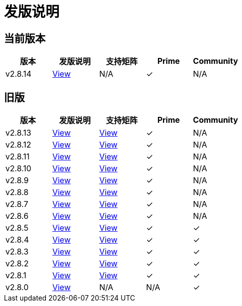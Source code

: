 = 发版说明

== 当前版本

|===
| 版本 | 发版说明 | 支持矩阵 | Prime | Community

| v2.8.14
| https://github.com/rancher/rancher/releases/tag/v2.8.14[View]
| N/A
| &#10003;
| N/A
|===

== 旧版

|===
| 版本 | 发版说明 | 支持矩阵 | Prime | Community

| v2.8.13
| https://github.com/rancher/rancher/releases/tag/v2.8.13[View]
| https://www.suse.com/suse-rancher/support-matrix/all-supported-versions/rancher-v2-8-13/[View]
| &#10003;
| N/A

| v2.8.12
| https://github.com/rancher/rancher/releases/tag/v2.8.12[View]
| https://www.suse.com/suse-rancher/support-matrix/all-supported-versions/rancher-v2-8-12/[View]
| &#10003;
| N/A

| v2.8.11
| https://github.com/rancher/rancher/releases/tag/v2.8.11[View]
| https://www.suse.com/suse-rancher/support-matrix/all-supported-versions/rancher-v2-8-11/[View]
| &#10003;
| N/A

| v2.8.10
| https://github.com/rancher/rancher/releases/tag/v2.8.10[View]
| https://www.suse.com/suse-rancher/support-matrix/all-supported-versions/rancher-v2-8-10/[View]
| &#10003;
| N/A

| v2.8.9
| https://github.com/rancher/rancher/releases/tag/v2.8.9[View]
| https://www.suse.com/suse-rancher/support-matrix/all-supported-versions/rancher-v2-8-9/[View]
| &#10003;
| N/A

| v2.8.8
| https://github.com/rancher/rancher/releases/tag/v2.8.8[View]
| https://www.suse.com/suse-rancher/support-matrix/all-supported-versions/rancher-v2-8-8/[View]
| &#10003;
| N/A

| v2.8.7
| https://github.com/rancher/rancher/releases/tag/v2.8.7[View]
| https://www.suse.com/suse-rancher/support-matrix/all-supported-versions/rancher-v2-8-7/[View]
| &#10003;
| N/A

| v2.8.6
| https://github.com/rancher/rancher/releases/tag/v2.8.6[View]
| https://www.suse.com/suse-rancher/support-matrix/all-supported-versions/rancher-v2-8-6/[View]
| &#10003;
| N/A

| v2.8.5
| https://github.com/rancher/rancher/releases/tag/v2.8.5[View]
| https://www.suse.com/suse-rancher/support-matrix/all-supported-versions/rancher-v2-8-5/[View]
| &#10003;
| &#10003;

| v2.8.4
| https://github.com/rancher/rancher/releases/tag/v2.8.4[View]
| https://www.suse.com/suse-rancher/support-matrix/all-supported-versions/rancher-v2-8-4/[View]
| &#10003;
| &#10003;

| v2.8.3
| https://github.com/rancher/rancher/releases/tag/v2.8.3[View]
| https://www.suse.com/suse-rancher/support-matrix/all-supported-versions/rancher-v2-8-3/[View]
| &#10003;
| &#10003;

| v2.8.2
| https://github.com/rancher/rancher/releases/tag/v2.8.2[View]
| https://www.suse.com/suse-rancher/support-matrix/all-supported-versions/rancher-v2-8-2/[View]
| &#10003;
| &#10003;

| v2.8.1
| https://github.com/rancher/rancher/releases/tag/v2.8.1[View]
| https://www.suse.com/suse-rancher/support-matrix/all-supported-versions/rancher-v2-8-1/[View]
| &#10003;
| &#10003;

| v2.8.0
| https://github.com/rancher/rancher/releases/tag/v2.8.0[View]
| N/A
| N/A
| &#10003;
|===
